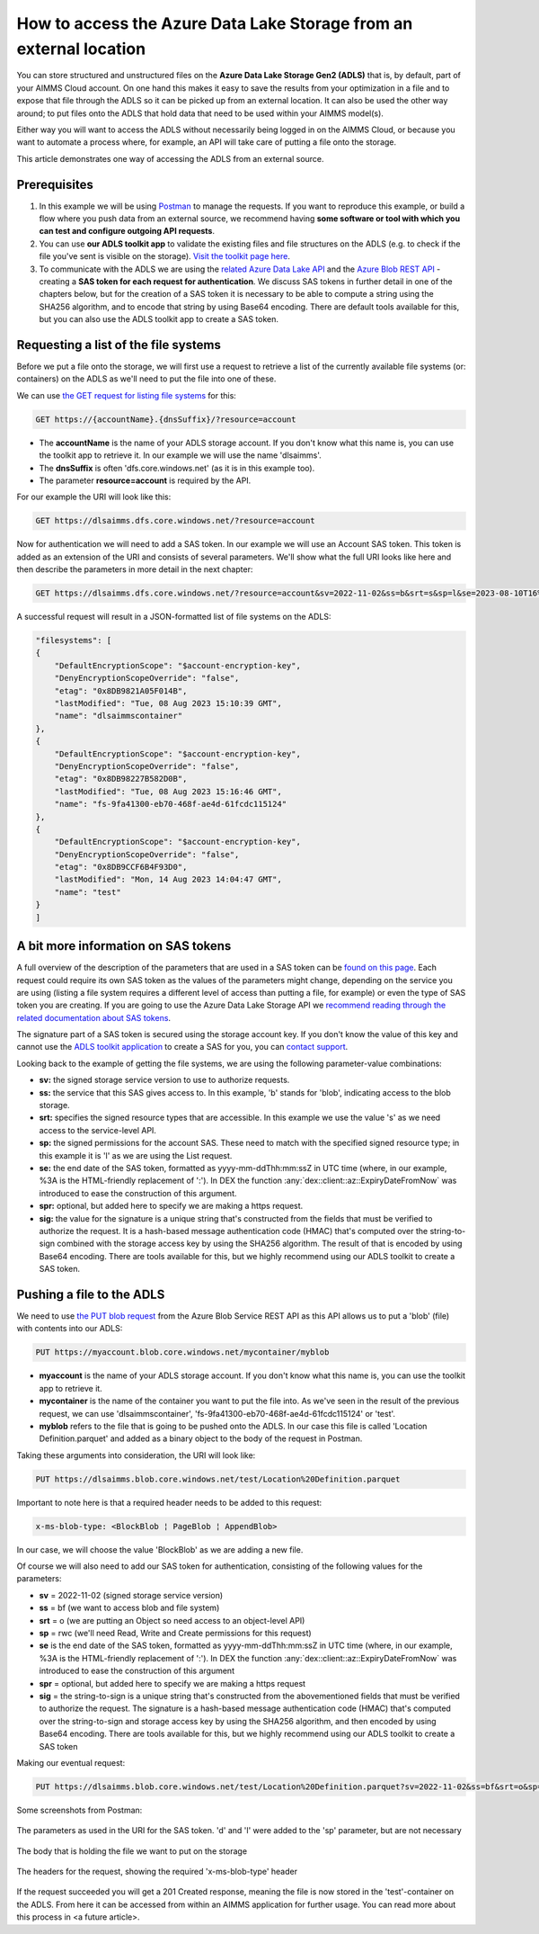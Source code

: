 How to access the Azure Data Lake Storage from an external location
=======================================================================

You can store structured and unstructured files on the **Azure Data Lake Storage Gen2 (ADLS)** that is, by default, part of your AIMMS Cloud account. On one hand this makes it easy to save the results from your optimization in a file and to expose that file through the ADLS so it can be picked up from an external location. It can also be used the other way around; to put files onto the ADLS that hold data that need to be used within your AIMMS model(s). 

Either way you will want to access the ADLS without necessarily being logged in on the AIMMS Cloud, or because you want to automate a process where, for example, an API will take care of putting a file onto the storage. 

This article demonstrates one way of accessing the ADLS from an external source.

 
Prerequisites
---------------

#. In this example we will be using `Postman <https://www.postman.com/>`_ to manage the requests. If you want to reproduce this example, or build a flow where you push data from an external source, we recommend having **some software or tool with which you can test and configure outgoing API requests**.

#. You can use **our ADLS toolkit app** to validate the existing files and file structures on the ADLS (e.g. to check if the file you've sent is visible on the storage). `Visit the toolkit page here <https://how-to.aimms.com/Articles/598/598-datalake-tools.html>`__.

#. To communicate with the ADLS we are using the `related Azure Data Lake API <https://learn.microsoft.com/en-us/rest/api/storageservices/data-lake-storage-gen2>`_ and the `Azure Blob REST API <https://learn.microsoft.com/en-us/rest/api/storageservices/blob-service-rest-api>`_ - creating a **SAS token for each request for authentication**. We discuss SAS tokens in further detail in one of the chapters below, but for the creation of a SAS token it is necessary to be able to compute a string using the SHA256 algorithm, and to encode that string by using Base64 encoding. There are default tools available for this, but you can also use the ADLS toolkit app to create a SAS token.

Requesting a list of the file systems
---------------------------------------

Before we put a file onto the storage, we will first use a request to retrieve a list of the currently available file systems (or: containers) on the ADLS as we'll need to put the file into one of these. 

We can use `the GET request for listing file systems <https://learn.microsoft.com/en-us/rest/api/storageservices/datalakestoragegen2/filesystem/list>`_ for this:

.. code-block:: guess
	
	GET https://{accountName}.{dnsSuffix}/?resource=account

* The **accountName** is the name of your ADLS storage account. If you don't know what this name is, you can use the toolkit app to retrieve it. In our example we will use the name 'dlsaimms'.
* The **dnsSuffix** is often 'dfs.core.windows.net' (as it is in this example too).
* The parameter **resource=account** is required by the API.

For our example the URI will look like this:

.. code-block:: guess
	
	GET https://dlsaimms.dfs.core.windows.net/?resource=account

Now for authentication we will need to add a SAS token. In our example we will use an Account SAS token. This token is added as an extension of the URI and consists of several parameters. We'll show what the full URI looks like here and then describe the parameters in more detail in the next chapter:

.. code-block:: guess
	
	GET https://dlsaimms.dfs.core.windows.net/?resource=account&sv=2022-11-02&ss=b&srt=s&sp=l&se=2023-08-10T16%3A41%3A12Z&spr=https&sig=[signature]

A successful request will result in a JSON-formatted list of file systems on the ADLS:

.. code-block:: json

	"filesystems": [
        {
            "DefaultEncryptionScope": "$account-encryption-key",
            "DenyEncryptionScopeOverride": "false",
            "etag": "0x8DB9821A05F014B",
            "lastModified": "Tue, 08 Aug 2023 15:10:39 GMT",
            "name": "dlsaimmscontainer"
        },
        {
            "DefaultEncryptionScope": "$account-encryption-key",
            "DenyEncryptionScopeOverride": "false",
            "etag": "0x8DB98227B582D0B",
            "lastModified": "Tue, 08 Aug 2023 15:16:46 GMT",
            "name": "fs-9fa41300-eb70-468f-ae4d-61fcdc115124"
        },
        {
            "DefaultEncryptionScope": "$account-encryption-key",
            "DenyEncryptionScopeOverride": "false",
            "etag": "0x8DB9CCF6B4F93D0",
            "lastModified": "Mon, 14 Aug 2023 14:04:47 GMT",
            "name": "test"
        }
	]
	
A bit more information on SAS tokens
---------------------------------------

A full overview of the description of the parameters that are used in a SAS token can be `found on this page <https://learn.microsoft.com/en-us/rest/api/storageservices/create-account-sas#construct-an-account-sas-uri>`_. Each request could require its own SAS token as the values of the parameters might change, depending on the service you are using (listing a file system requires a different level of access than putting a file, for example) or even the type of SAS token you are creating. If you are going to use the Azure Data Lake Storage API we `recommend reading through the related documentation about SAS tokens <https://learn.microsoft.com/en-us/rest/api/storageservices/delegate-access-with-shared-access-signature>`_.

The signature part of a SAS token is secured using the storage account key. If you don't know the value of this key and cannot use the `ADLS toolkit application <https://how-to.aimms.com/Articles/598/598-datalake-tools.html>`__ to create a SAS for you, you can `contact support <mailto:support@aimms.com>`__.

Looking back to the example of getting the file systems, we are using the following parameter-value combinations:
 
* **sv:** the signed storage service version to use to authorize requests.
* **ss:** the service that this SAS gives access to. In this example, 'b' stands for 'blob', indicating access to the blob storage.
* **srt:** specifies the signed resource types that are accessible. In this example we use the value 's' as we need access to the service-level API.
* **sp:** the signed permissions for the account SAS. These need to match with the specified signed resource type; in this example it is 'l' as we are using the List request.
* **se:** the end date of the SAS token, formatted as yyyy-mm-ddThh:mm:ssZ in UTC time (where, in our example, %3A is the HTML-friendly replacement of ':'). In DEX the function :any:`dex::client::az::ExpiryDateFromNow` was introduced to ease the construction of this argument.
* **spr:** optional, but added here to specify we are making a https request.
* **sig:** the value for the signature is a unique string that's constructed from the fields that must be verified to authorize the request. It is a hash-based message authentication code (HMAC) that's computed over the string-to-sign combined with the storage access key by using the SHA256 algorithm. The result of that is encoded by using Base64 encoding. There are tools available for this, but we highly recommend using our ADLS toolkit to create a SAS token. 


Pushing a file to the ADLS
---------------------------------

We need to use `the PUT blob request <https://learn.microsoft.com/en-us/rest/api/storageservices/put-blob>`_ from the Azure Blob Service REST API as this API allows us to put a 'blob' (file) with contents into our ADLS:

.. code-block:: guess

	PUT https://myaccount.blob.core.windows.net/mycontainer/myblob

* **myaccount** is the name of your ADLS storage account. If you don't know what this name is, you can use the toolkit app to retrieve it.
* **mycontainer** is the name of the container you want to put the file into. As we've seen in the result of the previous request, we can use 'dlsaimmscontainer', 'fs-9fa41300-eb70-468f-ae4d-61fcdc115124' or 'test'.
* **myblob** refers to the file that is going to be pushed onto the ADLS. In our case this file is called 'Location Definition.parquet' and added as a binary object to the body of the request in Postman.

Taking these arguments into consideration, the URI will look like:

.. code-block:: guess

	PUT https://dlsaimms.blob.core.windows.net/test/Location%20Definition.parquet

Important to note here is that a required header needs to be added to this request:

.. code-block:: none

	x-ms-blob-type: <BlockBlob ¦ PageBlob ¦ AppendBlob>

In our case, we will choose the value 'BlockBlob' as we are adding a new file.

Of course we will also need to add our SAS token for authentication, consisting of the following values for the parameters:

* **sv** = 2022-11-02 (signed storage service version)
* **ss** = bf (we want to access blob and file system)
* **srt** = o (we are putting an Object so need access to an object-level API)
* **sp** = rwc (we'll need Read, Write and Create permissions for this request)
* **se** is the end date of the SAS token, formatted as yyyy-mm-ddThh:mm:ssZ in UTC time (where, in our example, %3A is the HTML-friendly replacement of ':'). In DEX the function :any:`dex::client::az::ExpiryDateFromNow` was introduced to ease the construction of this argument
* **spr** = optional, but added here to specify we are making a https request
* **sig** = the string-to-sign is a unique string that's constructed from the abovementioned fields that must be verified to authorize the request. The signature is a hash-based message authentication code (HMAC) that's computed over the string-to-sign and storage access key by using the SHA256 algorithm, and then encoded by using Base64 encoding. There are tools available for this, but we highly recommend using our ADLS toolkit to create a SAS token

Making our eventual request:

.. code-block:: guess
	
	PUT https://dlsaimms.blob.core.windows.net/test/Location%20Definition.parquet?sv=2022-11-02&ss=bf&srt=o&sp=rwc&se=2023-08-15T12%3A08%3A29Z&spr=https&sig=[signature]

Some screenshots from Postman:

.. figure:: images/postman_putblob1.png
   :scale: 70
   :align: center
   
   The parameters as used in the URI for the SAS token. 'd' and 'l' were added to the 'sp' parameter, but are not necessary

.. figure:: images/postman_putblob2.png
   :scale: 70
   :align: center
   
   The body that is holding the file we want to put on the storage

.. figure:: images/postman_putblob3.png
   :scale: 70
   :align: center
   
   The headers for the request, showing the required 'x-ms-blob-type' header

If the request succeeded you will get a 201 Created response, meaning the file is now stored in the 'test'-container on the ADLS.
From here it can be accessed from within an AIMMS application for further usage. You can read more about this process in <a future article>.


.. spelling:word-list::

    dex
	SAS
	ADLS
	blobs
	blob
	blockblob
	dnsSuffix
	dfs
	eb
	ae
	sv
	ss
	srt
	sp
	se
	spr
	sig
	rwc
	'test'-container
	string-to-sign
	HTML-friendly
	hash-based
	SHA256
	Base64
	dlsaimms
	yyyy
	ddThh
	ssZ
	dlsaimmscontainer
	fs
	eb70-468f-ae4d-61fcdc115124ae
	fcdc
	abovementioned

